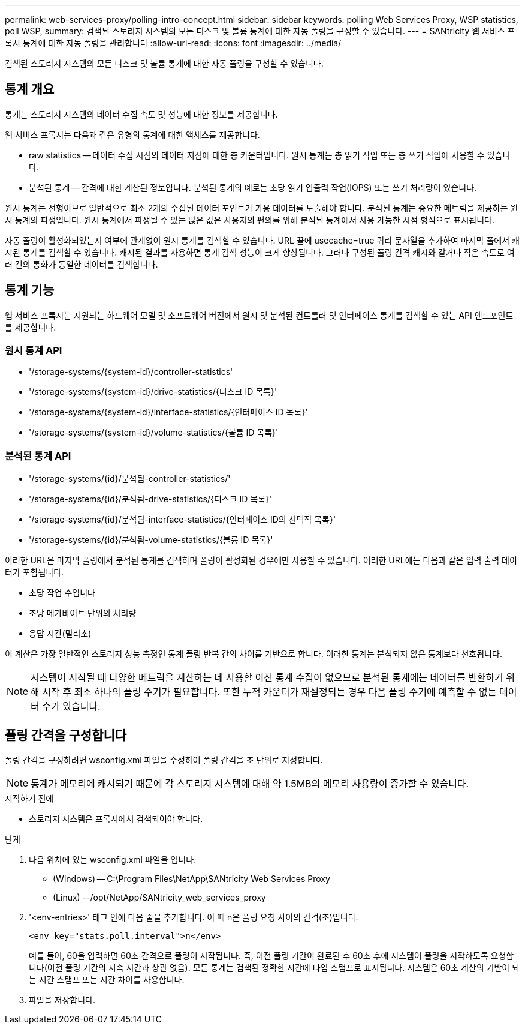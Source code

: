 ---
permalink: web-services-proxy/polling-intro-concept.html 
sidebar: sidebar 
keywords: polling Web Services Proxy, WSP statistics, poll WSP, 
summary: 검색된 스토리지 시스템의 모든 디스크 및 볼륨 통계에 대한 자동 폴링을 구성할 수 있습니다. 
---
= SANtricity 웹 서비스 프록시 통계에 대한 자동 폴링을 관리합니다
:allow-uri-read: 
:icons: font
:imagesdir: ../media/


[role="lead"]
검색된 스토리지 시스템의 모든 디스크 및 볼륨 통계에 대한 자동 폴링을 구성할 수 있습니다.



== 통계 개요

통계는 스토리지 시스템의 데이터 수집 속도 및 성능에 대한 정보를 제공합니다.

웹 서비스 프록시는 다음과 같은 유형의 통계에 대한 액세스를 제공합니다.

* raw statistics -- 데이터 수집 시점의 데이터 지점에 대한 총 카운터입니다. 원시 통계는 총 읽기 작업 또는 총 쓰기 작업에 사용할 수 있습니다.
* 분석된 통계 -- 간격에 대한 계산된 정보입니다. 분석된 통계의 예로는 초당 읽기 입출력 작업(IOPS) 또는 쓰기 처리량이 있습니다.


원시 통계는 선형이므로 일반적으로 최소 2개의 수집된 데이터 포인트가 가용 데이터를 도출해야 합니다. 분석된 통계는 중요한 메트릭을 제공하는 원시 통계의 파생입니다. 원시 통계에서 파생될 수 있는 많은 값은 사용자의 편의를 위해 분석된 통계에서 사용 가능한 시점 형식으로 표시됩니다.

자동 폴링이 활성화되었는지 여부에 관계없이 원시 통계를 검색할 수 있습니다. URL 끝에 usecache=true 쿼리 문자열을 추가하여 마지막 폴에서 캐시된 통계를 검색할 수 있습니다. 캐시된 결과를 사용하면 통계 검색 성능이 크게 향상됩니다. 그러나 구성된 폴링 간격 캐시와 같거나 작은 속도로 여러 건의 통화가 동일한 데이터를 검색합니다.



== 통계 기능

웹 서비스 프록시는 지원되는 하드웨어 모델 및 소프트웨어 버전에서 원시 및 분석된 컨트롤러 및 인터페이스 통계를 검색할 수 있는 API 엔드포인트를 제공합니다.



=== 원시 통계 API

* '+/storage-systems/{system-id}/controller-statistics+'
* '+/storage-systems/{system-id}/drive-statistics/{디스크 ID 목록}+'
* '+/storage-systems/{system-id}/interface-statistics/{인터페이스 ID 목록}+'
* '+/storage-systems/{system-id}/volume-statistics/{볼륨 ID 목록}+'




=== 분석된 통계 API

* '+/storage-systems/{id}/분석됨-controller-statistics/+'
* '+/storage-systems/{id}/분석됨-drive-statistics/{디스크 ID 목록}+'
* '+/storage-systems/{id}/분석됨-interface-statistics/{인터페이스 ID의 선택적 목록}+'
* '+/storage-systems/{id}/분석됨-volume-statistics/{볼륨 ID 목록}+'


이러한 URL은 마지막 폴링에서 분석된 통계를 검색하며 폴링이 활성화된 경우에만 사용할 수 있습니다. 이러한 URL에는 다음과 같은 입력 출력 데이터가 포함됩니다.

* 초당 작업 수입니다
* 초당 메가바이트 단위의 처리량
* 응답 시간(밀리초)


이 계산은 가장 일반적인 스토리지 성능 측정인 통계 폴링 반복 간의 차이를 기반으로 합니다. 이러한 통계는 분석되지 않은 통계보다 선호됩니다.


NOTE: 시스템이 시작될 때 다양한 메트릭을 계산하는 데 사용할 이전 통계 수집이 없으므로 분석된 통계에는 데이터를 반환하기 위해 시작 후 최소 하나의 폴링 주기가 필요합니다. 또한 누적 카운터가 재설정되는 경우 다음 폴링 주기에 예측할 수 없는 데이터 수가 있습니다.



== 폴링 간격을 구성합니다

폴링 간격을 구성하려면 wsconfig.xml 파일을 수정하여 폴링 간격을 초 단위로 지정합니다.


NOTE: 통계가 메모리에 캐시되기 때문에 각 스토리지 시스템에 대해 약 1.5MB의 메모리 사용량이 증가할 수 있습니다.

.시작하기 전에
* 스토리지 시스템은 프록시에서 검색되어야 합니다.


.단계
. 다음 위치에 있는 wsconfig.xml 파일을 엽니다.
+
** (Windows) -- C:\Program Files\NetApp\SANtricity Web Services Proxy
** (Linux) --/opt/NetApp/SANtricity_web_services_proxy


. '<env-entries>' 태그 안에 다음 줄을 추가합니다. 이 때 n은 폴링 요청 사이의 간격(초)입니다.
+
[listing]
----
<env key="stats.poll.interval">n</env>
----
+
예를 들어, 60을 입력하면 60초 간격으로 폴링이 시작됩니다. 즉, 이전 폴링 기간이 완료된 후 60초 후에 시스템이 폴링을 시작하도록 요청합니다(이전 폴링 기간의 지속 시간과 상관 없음). 모든 통계는 검색된 정확한 시간에 타임 스탬프로 표시됩니다. 시스템은 60초 계산의 기반이 되는 시간 스탬프 또는 시간 차이를 사용합니다.

. 파일을 저장합니다.

